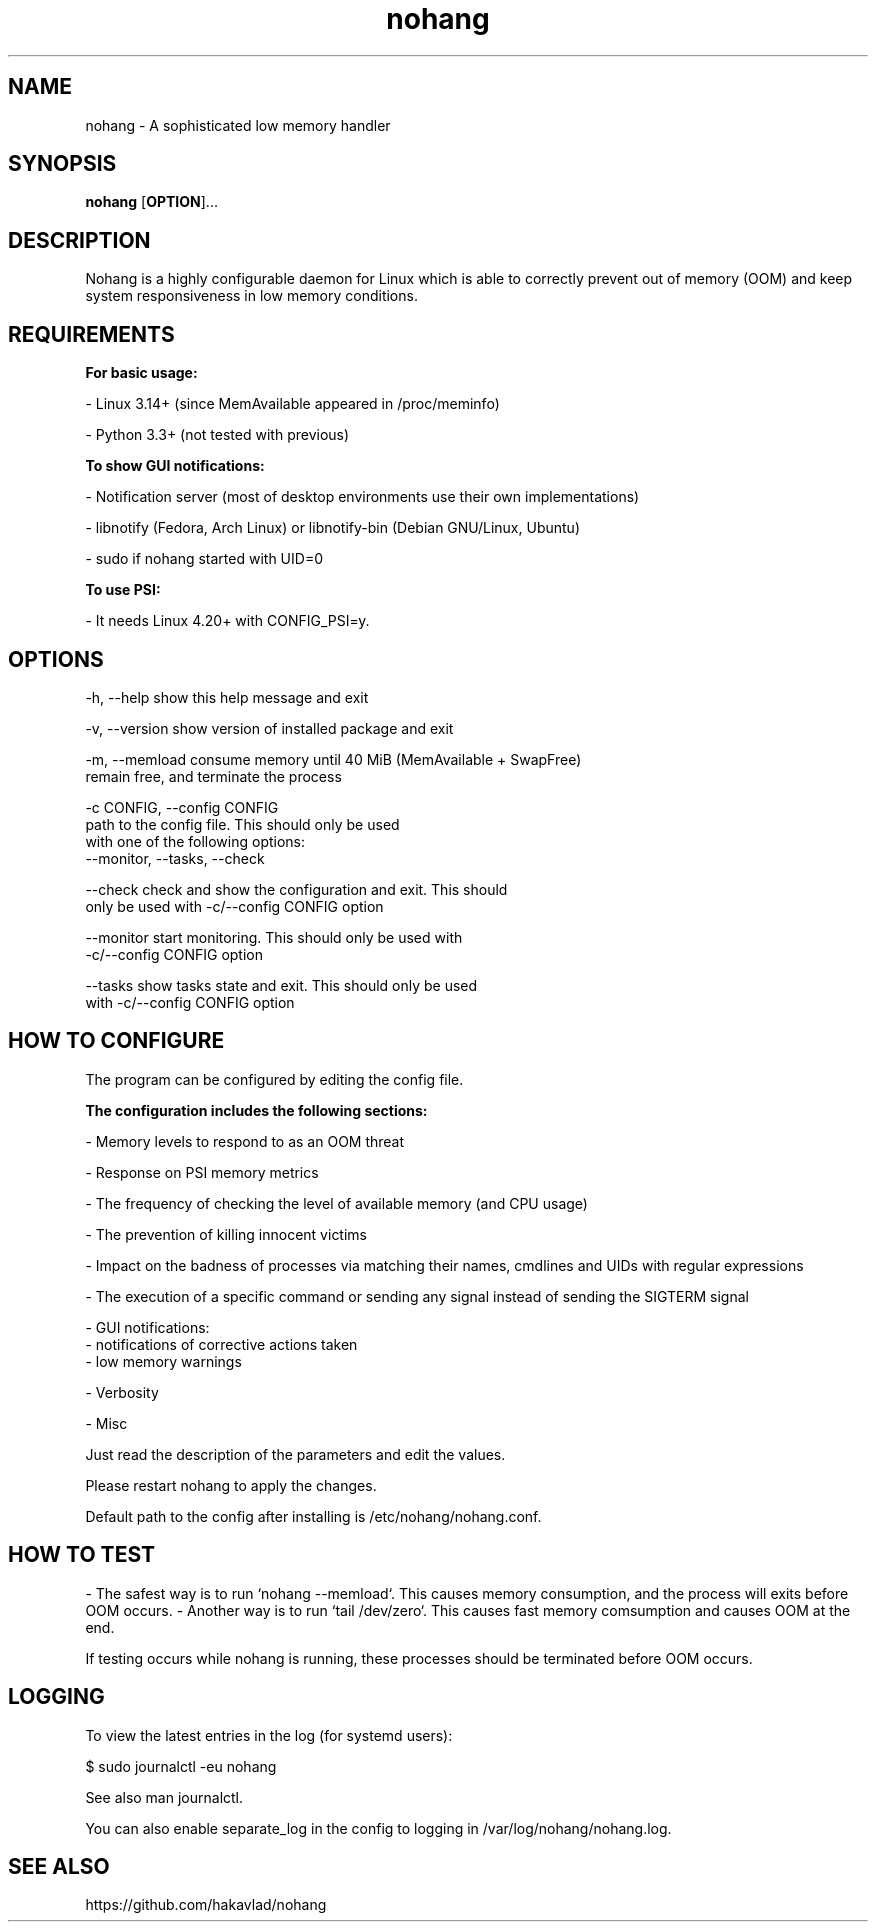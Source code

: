 .TH nohang 8

.SH NAME

nohang \- A sophisticated low memory handler

.SH SYNOPSIS
.B nohang
.RB [ OPTION ]...

.SH DESCRIPTION

Nohang is a highly configurable daemon for Linux which is able to correctly prevent out of memory (OOM) and keep system responsiveness in low memory conditions.

.SH REQUIREMENTS

.B For basic usage:

    - Linux 3.14+ (since MemAvailable appeared in /proc/meminfo)

    - Python 3.3+ (not tested with previous)

.B To show GUI notifications:

    - Notification server (most of desktop environments use their own implementations)

    - libnotify (Fedora, Arch Linux) or libnotify-bin (Debian GNU/Linux, Ubuntu)

    - sudo if nohang started with UID=0

.B To use PSI:

    - It needs Linux 4.20+ with CONFIG_PSI=y.

.SH OPTIONS

  -h, --help            show this help message and exit

  -v, --version         show version of installed package and exit

  -m, --memload         consume memory until 40 MiB (MemAvailable + SwapFree)
                        remain free, and terminate the process

  -c CONFIG, --config CONFIG
                        path to the config file. This should only be used
                        with one of the following options:
                        --monitor, --tasks, --check

  --check               check and show the configuration and exit. This should
                        only be used with -c/--config CONFIG option

  --monitor             start monitoring. This should only be used with
                        -c/--config CONFIG option

  --tasks               show tasks state and exit. This should only be used
                        with -c/--config CONFIG option

.SH HOW TO CONFIGURE

The program can be configured by editing the config file.

.B The configuration includes the following sections:

    - Memory levels to respond to as an OOM threat

    - Response on PSI memory metrics

    - The frequency of checking the level of available memory (and CPU usage)

    - The prevention of killing innocent victims

    - Impact on the badness of processes via matching their names, cmdlines and UIDs with regular expressions

    - The execution of a specific command or sending any signal instead of sending the SIGTERM signal

    - GUI notifications:
        - notifications of corrective actions taken
        - low memory warnings

    - Verbosity

    - Misc

Just read the description of the parameters and edit the values.

Please restart nohang to apply the changes.

Default path to the config after installing is /etc/nohang/nohang.conf.

.SH HOW TO TEST

- The safest way is to run `nohang --memload`. This causes memory consumption, and the process will exits before OOM occurs.
- Another way is to run `tail /dev/zero`. This causes fast memory comsumption and causes OOM at the end.

If testing occurs while nohang is running, these processes should be terminated before OOM occurs.

.SH LOGGING

To view the latest entries in the log (for systemd users):

$ sudo journalctl -eu nohang

See also man journalctl.

You can also enable separate_log in the config to logging in /var/log/nohang/nohang.log.

.SH SEE ALSO

https://github.com/hakavlad/nohang
